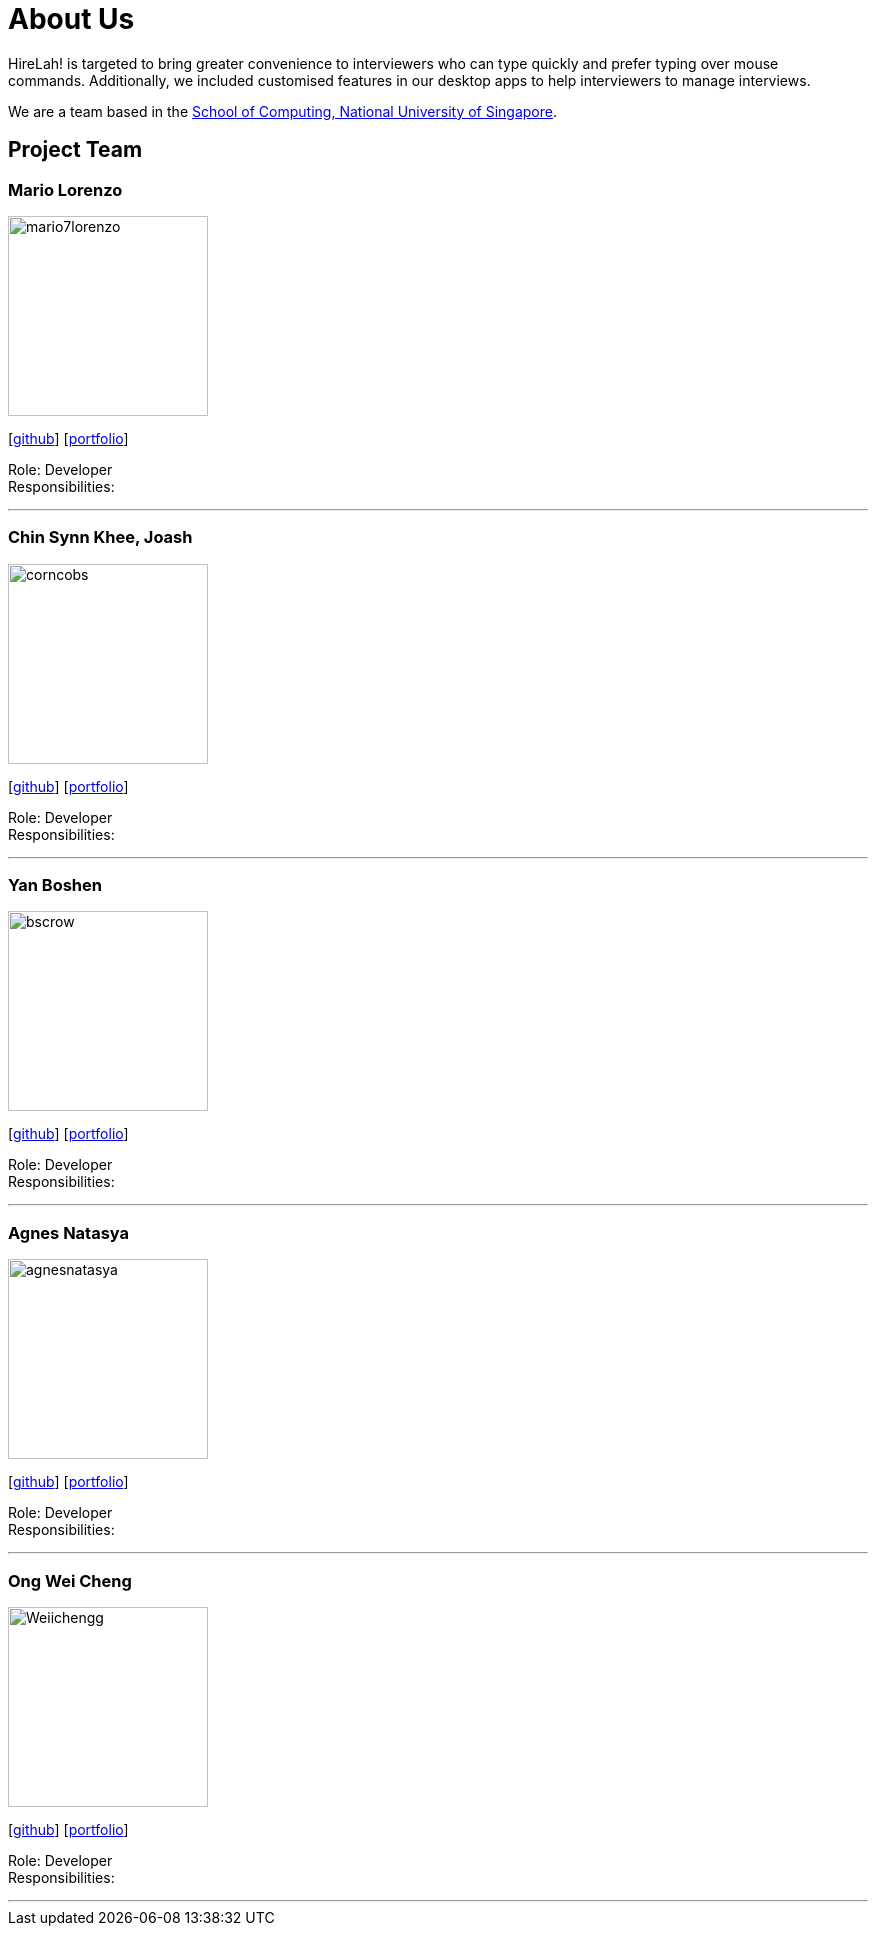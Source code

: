 = About Us
:site-section: AboutUs
:relfileprefix: team/
:imagesDir: images
:stylesDir: stylesheets

HireLah! is targeted to bring greater convenience to interviewers who can type quickly and prefer typing over mouse +
commands. Additionally, we included customised features in our desktop apps to help interviewers to manage interviews.

We are a team based in the http://www.comp.nus.edu.sg[School of Computing, National University of Singapore].

== Project Team

=== Mario Lorenzo
image::mario7lorenzo.png[width="200", align="left"]
{empty}[https://github.com/mario7lorenzo[github]] [<<mario7lorenzo#, portfolio>>]

Role: Developer +
Responsibilities:

'''

=== Chin Synn Khee, Joash
image::corncobs.png[width="200", align="left"]
{empty}[http://github.com/CornCobs[github]] [<<CornCobs#, portfolio>>]

Role: Developer +
Responsibilities:

'''

=== Yan Boshen
image::bscrow.png[width="200", align="left"]
{empty}[http://github.com/bscrow[github]] [<<bscrow#, portfolio>>]

Role: Developer +
Responsibilities:

'''

=== Agnes Natasya
image::agnesnatasya.png[width="200", align="left"]
{empty}[http://github.com/agnesnatasya[github]] [<<agnesnatasya#, portfolio>>]

Role: Developer +
Responsibilities:

'''

=== Ong Wei Cheng
image::Weiichengg.png[width="200", align="left"]
{empty}[http://github.com/Weiichengg[github]] [<<Weiichengg#, portfolio>>]

Role: Developer +
Responsibilities:

'''
